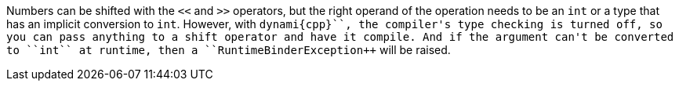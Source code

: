 Numbers can be shifted with the ``++<<++`` and ``++>>++`` operators, but the right operand of the operation needs to be an ``++int++`` or a type that has an implicit conversion to ``++int++``. However, with ``++dynami{cpp}``, the compiler's type checking is turned off, so you can pass anything to a shift operator and have it compile. And if  the argument can't be converted to ``++int++`` at runtime, then a ``++RuntimeBinderException++`` will be raised.
